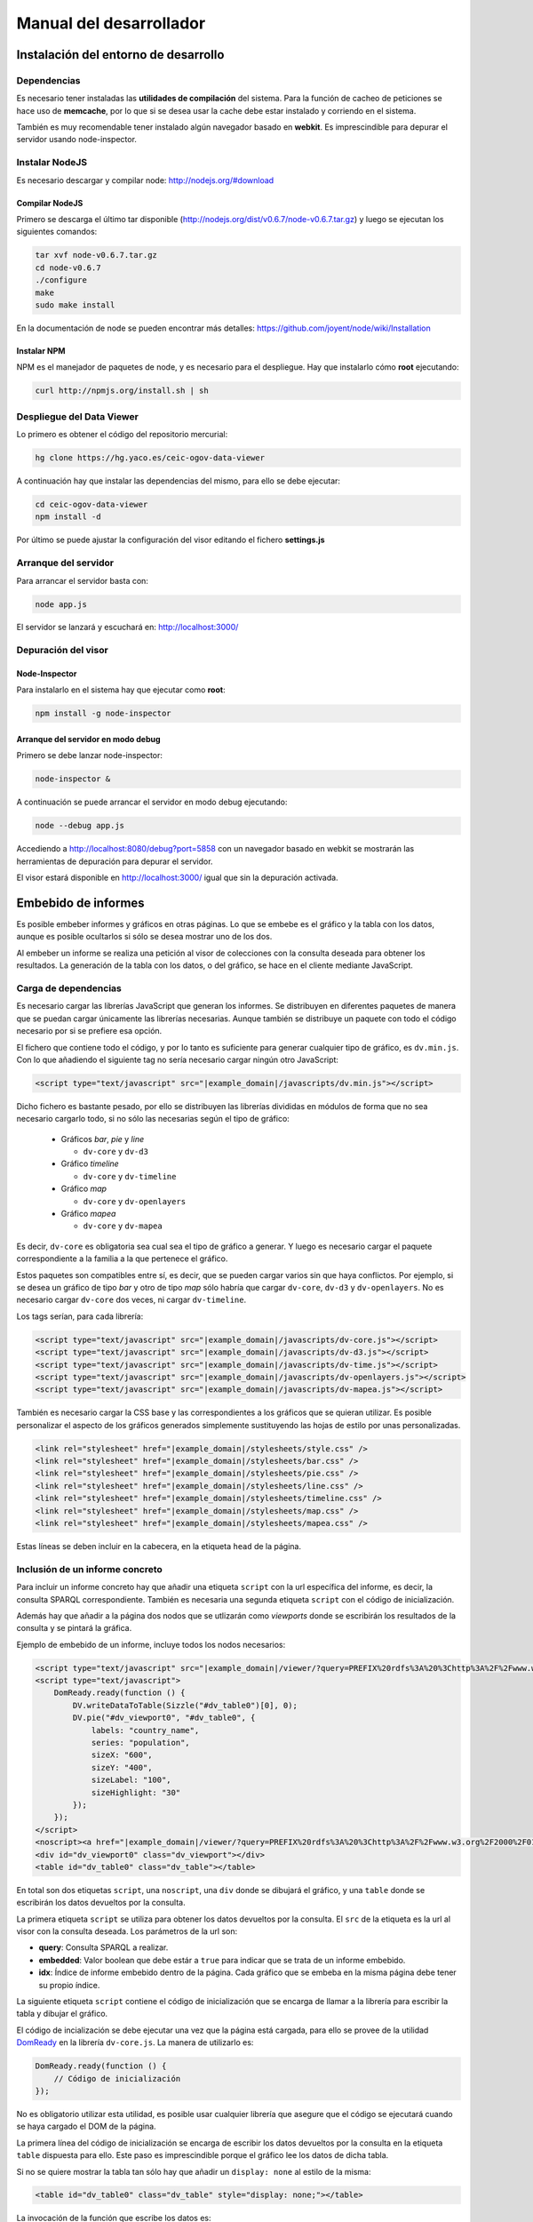 ========================
Manual del desarrollador
========================

Instalación del entorno de desarrollo
=====================================

Dependencias
------------

Es necesario tener instaladas las **utilidades de compilación** del sistema.
Para la función de cacheo de peticiones se hace uso de **memcache**, por lo que
si se desea usar la cache debe estar instalado y corriendo en el sistema.

También es muy recomendable tener instalado algún navegador basado en
**webkit**. Es imprescindible para depurar el servidor usando node-inspector.

Instalar NodeJS
---------------

Es necesario descargar y compilar node: http://nodejs.org/#download

Compilar NodeJS
~~~~~~~~~~~~~~~

Primero se descarga el último tar disponible
(http://nodejs.org/dist/v0.6.7/node-v0.6.7.tar.gz) y luego se ejecutan los
siguientes comandos:

.. code-block:: bash

    tar xvf node-v0.6.7.tar.gz
    cd node-v0.6.7
    ./configure
    make
    sudo make install

En la documentación de node se pueden encontrar más detalles:
https://github.com/joyent/node/wiki/Installation

Instalar NPM
~~~~~~~~~~~~

NPM es el manejador de paquetes de node, y es necesario para el despliegue.
Hay que instalarlo cómo **root** ejecutando:

.. code-block:: bash

    curl http://npmjs.org/install.sh | sh

Despliegue del Data Viewer
--------------------------

Lo primero es obtener el código del repositorio mercurial:

.. code-block:: bash

    hg clone https://hg.yaco.es/ceic-ogov-data-viewer

A continuación hay que instalar las dependencias del mismo, para ello se debe
ejecutar:

.. code-block:: bash

    cd ceic-ogov-data-viewer
    npm install -d

Por último se puede ajustar la configuración del visor editando el fichero
**settings.js**

Arranque del servidor
---------------------

Para arrancar el servidor basta con:

.. code-block:: bash

    node app.js

El servidor se lanzará y escuchará en: http://localhost:3000/

Depuración del visor
--------------------

Node-Inspector
~~~~~~~~~~~~~~

Para instalarlo en el sistema hay que ejecutar como **root**:

.. code-block:: bash

    npm install -g node-inspector

Arranque del servidor en modo debug
~~~~~~~~~~~~~~~~~~~~~~~~~~~~~~~~~~~

Primero se debe lanzar node-inspector:

.. code-block:: bash

    node-inspector &

A continuación se puede arrancar el servidor en modo debug ejecutando:

.. code-block:: bash

    node --debug app.js

Accediendo a http://localhost:8080/debug?port=5858 con un navegador basado en
webkit se mostrarán las herramientas de depuración para depurar el servidor.

El visor estará disponible en http://localhost:3000/ igual que sin la
depuración activada.

Embebido de informes
====================

Es posible embeber informes y gráficos en otras páginas. Lo que se embebe es
el gráfico y la tabla con los datos, aunque es posible ocultarlos si sólo
se desea mostrar uno de los dos.

Al embeber un informe se realiza una petición al visor de colecciones con la
consulta deseada para obtener los resultados. La generación de la tabla con los
datos, o del gráfico, se hace en el cliente mediante JavaScript.

Carga de dependencias
---------------------

Es necesario cargar las librerías JavaScript que generan los informes. Se
distribuyen en diferentes paquetes de manera que se puedan cargar únicamente
las librerías necesarias. Aunque también se distribuye un paquete con todo el
código necesario por si se prefiere esa opción.

El fichero que contiene todo el código, y por lo tanto es suficiente para
generar cualquier tipo de gráfico, es ``dv.min.js``. Con lo que añadiendo el
siguiente tag no sería necesario cargar ningún otro JavaScript:

.. code-block:: html

    <script type="text/javascript" src="|example_domain|/javascripts/dv.min.js"></script>

Dicho fichero es bastante pesado, por ello se distribuyen las librerías
divididas en módulos de forma que no sea necesario cargarlo todo, si no sólo
las necesarias según el tipo de gráfico:

 - Gráficos *bar*, *pie* y *line*

   - ``dv-core`` y ``dv-d3``

 - Gráfico *timeline*

   - ``dv-core`` y ``dv-timeline``

 - Gráfico *map*

   - ``dv-core`` y ``dv-openlayers``

 - Gráfico *mapea*

   - ``dv-core`` y ``dv-mapea``

Es decir, ``dv-core`` es obligatoria sea cual sea el tipo de gráfico a generar.
Y luego es necesario cargar el paquete correspondiente a la familia a la que
pertenece el gráfico.

Estos paquetes son compatibles entre sí, es decir, que se pueden cargar varios
sin que haya conflictos. Por ejemplo, si se desea un gráfico de tipo *bar* y
otro de tipo *map* sólo habría que cargar ``dv-core``, ``dv-d3`` y
``dv-openlayers``. No es necesario cargar ``dv-core`` dos veces, ni cargar
``dv-timeline``.

Los tags serían, para cada librería:

.. code-block:: html

    <script type="text/javascript" src="|example_domain|/javascripts/dv-core.js"></script>
    <script type="text/javascript" src="|example_domain|/javascripts/dv-d3.js"></script>
    <script type="text/javascript" src="|example_domain|/javascripts/dv-time.js"></script>
    <script type="text/javascript" src="|example_domain|/javascripts/dv-openlayers.js"></script>
    <script type="text/javascript" src="|example_domain|/javascripts/dv-mapea.js"></script>

También es necesario cargar la CSS base y las correspondientes a los gráficos
que se quieran utilizar. Es posible personalizar el aspecto de los gráficos
generados simplemente sustituyendo las hojas de estilo por unas personalizadas.

.. code-block:: html

    <link rel="stylesheet" href="|example_domain|/stylesheets/style.css" />
    <link rel="stylesheet" href="|example_domain|/stylesheets/bar.css" />
    <link rel="stylesheet" href="|example_domain|/stylesheets/pie.css" />
    <link rel="stylesheet" href="|example_domain|/stylesheets/line.css" />
    <link rel="stylesheet" href="|example_domain|/stylesheets/timeline.css" />
    <link rel="stylesheet" href="|example_domain|/stylesheets/map.css" />
    <link rel="stylesheet" href="|example_domain|/stylesheets/mapea.css" />

Estas líneas se deben incluir en la cabecera, en la etiqueta ``head`` de la
página.

Inclusión de un informe concreto
--------------------------------

Para incluir un informe concreto hay que añadir una etiqueta ``script``
con la url específica del informe, es decir, la consulta SPARQL correspondiente.
También es necesaria una segunda etiqueta ``script`` con el código de
inicialización.

Además hay que añadir a la página dos nodos que se utlizarán como *viewports*
donde se escribirán los resultados de la consulta y se pintará la gráfica.

Ejemplo de embebido de un informe, incluye todos los nodos necesarios:

.. code-block:: html

    <script type="text/javascript" src="|example_domain|/viewer/?query=PREFIX%20rdfs%3A%20%3Chttp%3A%2F%2Fwww.w3.org%2F2000%2F01%2Frdf-schema%23%3E%20PREFIX%20type%3A%20%3Chttp%3A%2F%2Fdbpedia.org%2Fclass%2Fyago%2F%3E%20PREFIX%20prop%3A%20%3Chttp%3A%2F%2Fdbpedia.org%2Fproperty%2F%3E%20SELECT%20%3Fcountry_name%20%3Fpopulation%20WHERE%20{%20%3Fcountry%20a%20type%3ALandlockedCountries%20%3B%20rdfs%3Alabel%20%3Fcountry_name%20%3B%20prop%3ApopulationEstimate%20%3Fpopulation%20.%20FILTER%20%28%3Fpopulation%20%3E%2010000000%20%26%26%20langMatches%28lang%28%3Fcountry_name%29%2C%20%22ES%22%29%29%20.%20}&amp;embedded=true&amp;idx=0"></script>
    <script type="text/javascript">
        DomReady.ready(function () {
            DV.writeDataToTable(Sizzle("#dv_table0")[0], 0);
            DV.pie("#dv_viewport0", "#dv_table0", {
                labels: "country_name",
                series: "population",
                sizeX: "600",
                sizeY: "400",
                sizeLabel: "100",
                sizeHighlight: "30"
            });
        });
    </script>
    <noscript><a href="|example_domain|/viewer/?query=PREFIX%20rdfs%3A%20%3Chttp%3A%2F%2Fwww.w3.org%2F2000%2F01%2Frdf-schema%23%3E%20PREFIX%20type%3A%20%3Chttp%3A%2F%2Fdbpedia.org%2Fclass%2Fyago%2F%3E%20PREFIX%20prop%3A%20%3Chttp%3A%2F%2Fdbpedia.org%2Fproperty%2F%3E%20SELECT%20%3Fcountry_name%20%3Fpopulation%20WHERE%20{%20%3Fcountry%20a%20type%3ALandlockedCountries%20%3B%20rdfs%3Alabel%20%3Fcountry_name%20%3B%20prop%3ApopulationEstimate%20%3Fpopulation%20.%20FILTER%20%28%3Fpopulation%20%3E%2010000000%20%26%26%20langMatches%28lang%28%3Fcountry_name%29%2C%20%22ES%22%29%29%20.%20}">Ver resultados en el visor</a></noscript>
    <div id="dv_viewport0" class="dv_viewport"></div>
    <table id="dv_table0" class="dv_table"></table>

En total son dos etiquetas ``script``, una ``noscript``, una ``div`` donde se
dibujará el gráfico, y una ``table`` donde se escribirán los datos devueltos
por la consulta.

La primera etiqueta ``script`` se utiliza para obtener los datos devueltos por
la consulta. El ``src`` de la etiqueta es la url al visor con la consulta
deseada. Los parámetros de la url son:

- **query**: Consulta SPARQL a realizar.
- **embedded**: Valor boolean que debe estár a ``true`` para indicar que se
  trata de un informe embebido.
- **idx**: Índice de informe embebido dentro de la página. Cada gráfico que se
  embeba en la misma página debe tener su propio índice.

La siguiente etiqueta ``script`` contiene el código de inicialización que se
encarga de llamar a la librería para escribir la tabla y dibujar el gráfico.

El código de incialización se debe ejecutar una vez que la página está cargada,
para ello se provee de la utilidad DomReady_ en la librería ``dv-core.js``.
La manera de utilizarlo es:

.. _DomReady: http://code.google.com/p/domready/

.. code-block:: javascript

    DomReady.ready(function () {
        // Código de inicialización
    });

No es obligatorio utilizar esta utilidad, es posible usar cualquier librería
que asegure que el código se ejecutará cuando se haya cargado el DOM de la
página.

La primera línea del código de inicialización se encarga de escribir los datos
devueltos por la consulta en la etiqueta ``table`` dispuesta para ello. Este
paso es imprescindible porque el gráfico lee los datos de dicha tabla.

Si no se quiere mostrar la tabla tan sólo hay que añadir un ``display: none``
al estilo de la misma:

.. code-block:: html

    <table id="dv_table0" class="dv_table" style="display: none;"></table>

La invocación de la función que escribe los datos es:

.. code-block:: javascript

    DV.writeDataToTable(Sizzle("#dv_table0")[0], 0);

Necesita dos parámetros:

- El nodo de la tabla donde se escribirán los datos.
- El índice del informe utilizado en la consulta.

La librería ``dv-core.js`` incluye Sizzle_, un selector CSS que puede
utilizarse para obtener el nodo DOM de la tabla. Una vez más, no es
imprescindible utilizar está utilidad, cualquier otra forma de obtener el
nodo DOM de la tabla es válida.

.. _Sizzle: http://sizzlejs.com/

En el caso de que se trate de los gráficos *timeline*, *map* o *mapea* hay que
realizar una llamada extra de inicialización, antes de llamar a la función que
se encarga de generar el gráfico deseado.

Esta llamada se encarga de inicializar las librerías utilizadas para generar el
gráfico, y reciben un único parámetro, el ``host`` donde se encuentra el visor
de colecciones.

Para el caso del gráfico de tipo *map*:

.. code-block:: javascript

    DV.initMap('|example_domain|');

Para el caso del gráfico de tipo *mapea*:

.. code-block:: javascript

    DV.initMapea('|example_domain|');

Para el caso del gráfico de tipo *timeline*:

.. code-block:: javascript

    DV.initTimeline('|example_domain|');

La siguiente llamada es la que se encarga de generar el gráfico deseado. Hay
una función por cada tipo de gráfico soportado:

- **bar**: Gráficos de barras.
- **line**: Gráficos de líneas y áreas.
- **pie**: Gráficos de sectores.
- **timeline**: Línea del tiempo.
- **map**: Mapa del mundo.
- **mapea**: Mapas de Andalucía.

Aceptan tres parámetros:

- El identificador del nodo DOM donde se debe pintar el gráfico.
- El identificador del nodo DOM de tipo tabla con los datos.
- Un objeto con las opciones del gráfico. Para ver la API consulte el
  :doc:`user`. Los nombres de las propiedades del objeto de opciones y los
  valores de éstas, coinciden con los parámetros de la mencionada API.

.. note::

    Según el tipo de gráfico las propiedades del objeto de opciones pasado
    serán unas u otras. **Todos los parámetros son obligatorios**, a diferencia
    que en la API descrita en :doc:`user`.

.. code-block:: javascript

    DV.pie("#dv_viewport0", "#dv_table0", {
        labels: "country_name",
        series: "population",
        sizeX: "600",
        sizeY: "400",
        sizeLabel: "100",
        sizeHighlight: "30"
    });

Para el caso particular del gráfico *mapea* es necesario pasarle un parámetro
más de los que se describen en la mencionada API. Dicho parámetro es
**encoded_query** y su valor debe ser la consulta SPARQL convenientemente
codificada para url.

La etiqueta ``noscript`` es necesaria para proveer de un mecanismo de *fallback*
para los casos en los que el usuario no dispone de JavaScript en su navegador.

Debe estár a continuación de la etiqueta script con el código de inicialización
del informe y contener un enlace al visor con la consulta en SPARQL, y ningún
parámetro más. Al usuario que acceda sin capacidad de JavaScript se le
mostrará este enlace, y podrá así acceder a los resultados de la consulta.

